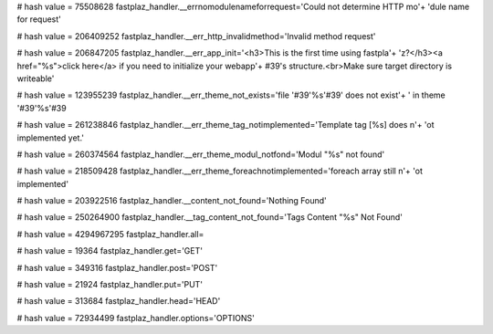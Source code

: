 
# hash value = 75508628
fastplaz_handler.__errnomodulenameforrequest='Could not determine HTTP mo'+
'dule name for request'


# hash value = 206409252
fastplaz_handler.__err_http_invalidmethod='Invalid method request'


# hash value = 206847205
fastplaz_handler.__err_app_init='<h3>This is the first time using fastpla'+
'z?</h3><a href="%s">click here</a> if you need to initialize your webapp'+
#39's structure.<br>Make sure target directory is writeable'


# hash value = 123955239
fastplaz_handler.__err_theme_not_exists='file '#39'%s'#39' does not exist'+
' in theme '#39'%s'#39

# hash value = 261238846
fastplaz_handler.__err_theme_tag_notimplemented='Template tag [%s] does n'+
'ot implemented yet.'


# hash value = 260374564
fastplaz_handler.__err_theme_modul_notfond='Modul "%s" not found'


# hash value = 218509428
fastplaz_handler.__err_theme_foreachnotimplemented='foreach array still n'+
'ot implemented'


# hash value = 203922516
fastplaz_handler.__content_not_found='Nothing Found'


# hash value = 250264900
fastplaz_handler.__tag_content_not_found='Tags Content "%s" Not Found'


# hash value = 4294967295
fastplaz_handler.all=

# hash value = 19364
fastplaz_handler.get='GET'


# hash value = 349316
fastplaz_handler.post='POST'


# hash value = 21924
fastplaz_handler.put='PUT'


# hash value = 313684
fastplaz_handler.head='HEAD'


# hash value = 72934499
fastplaz_handler.options='OPTIONS'


